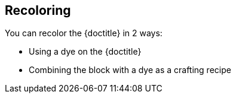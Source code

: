 == Recoloring

You can recolor the {doctitle} in 2 ways:

- Using a dye on the {doctitle}
- Combining the block with a dye as a crafting recipe